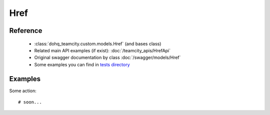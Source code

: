 ############
Href
############

Reference
========

  + :class:`dohq_teamcity.custom.models.Href` (and bases class)
  + Related main API examples (if exist): :doc:`/teamcity_apis/HrefApi`
  + Original swagger documentation by class :doc:`/swagger/models/Href`
  + Some examples you can find in `tests directory <https://github.com/devopshq/teamcity/blob/develop/test>`_

Examples
========
Some action::

    # soon...


